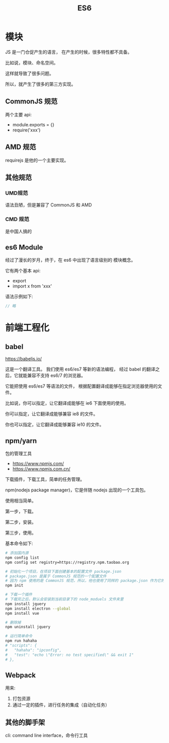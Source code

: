 #+TITLE: _ES6


* 模块

JS 是一门仓促产生的语言，
在产生的时候，很多特性都不具备。

比如说，模块、命名空间。

这样就导致了很多问题。

所以，就产生了很多的第三方实现。

** CommonJS 规范

两个主要 api:
- module.exports = {}
- require('xxx')

** AMD 规范

requirejs 是他的一个主要实现。

** 其他规范
*** UMD规范

语法丑陋，但是兼容了 CommonJS 和 AMD

*** CMD 规范

是中国人搞的

** es6 Module

经过了漫长的岁月，终于，在 es6 中出现了语言级别的
模块概念。

它有两个基本 api:
- export
- import x from 'xxx'

语法示例如下:
#+BEGIN_SRC js
  // 略
#+END_SRC


* 前端工程化
** babel

https://babeljs.io/

这是一个翻译工具。
我们使用 es6/es7 等新的语法编程，
经过 babel 的翻译之后，它就能兼容不支持 es6/7 的浏览器。

它能把使用 es6/es7 等语法的文件，
根据配置翻译成能够在指定浏览器使用的文件。

比如说，你可以指定，让它翻译成能够在 ie6 下面使用的使用。

你可以指定，让它翻译成能够兼容 ie8 的文件。

你也可以指定，让它翻译成能够兼容 ie10 的文件。

** npm/yarn

包的管理工具

- https://www.npmjs.com/
- https://www.npmjs.com.cn/

下载插件，下载工具，简单的任务管理。

npm(nodejs package manager)，它是伴随 nodejs 出现的一个工具包。

使用相当简单。

第一步，下载。

第二步，安装。

第三步，使用。

基本命令如下:
#+BEGIN_SRC sh
  # 添加国内源
  npm config list
  npm config set registry=https://registry.npm.taobao.org

  # 初始化一个项目，在项目下面创建基本的配置文件 package.json
  # package.json 是属于 CommonJS 规范的一个配置文件
  # 因为 npm 使用的是 CommonJS 规范，所以，他也使用了同样的 package.json 作为它的配置文件
  npm init

  # 下载一个插件
  # 下载完之后，默认会安装到当前目录下的 node_moduels 文件夹里
  npm install jquery
  npm install electron --global
  npm install vue

  # 删除掉
  npm uninstall jquery

  # 运行简单命令
  npm run hahaha
  # "scripts": {
  #   "hahaha": "ipconfig",
  #   "test": "echo \"Error: no test specified\" && exit 1"
  # },
#+END_SRC

** Webpack

用来:
1. 打包资源
2. 通过一定的插件，进行任务的集成（自动化任务）

** 其他的脚手架

cli: command line interface，命令行工具
